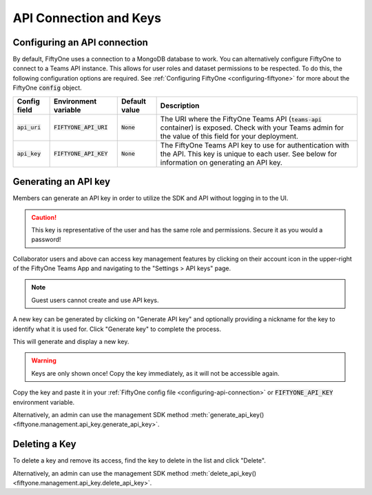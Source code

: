 .. default-role:: code

API Connection and Keys
========================

.. _configuring-api-connection:

Configuring an API connection
-----------------------------

By default, FiftyOne uses a connection to a MongoDB database to work. You can
alternatively configure FiftyOne to connect to a Teams API instance. This
allows for user roles and dataset permissions to be respected. To do this, the
following configuration options are required. See
:ref:`Configuring FiftyOne <configuring-fiftyone>` for more about the FiftyOne
`config` object.

+-------------------------------+-------------------------------------+-------------------------------+----------------------------------------------------------------------------------------+
| Config field                  | Environment variable                | Default value                 | Description                                                                            |
+===============================+=====================================+===============================+========================================================================================+
| `api_uri`                     | `FIFTYONE_API_URI`                  | `None`                        | The URI where the FiftyOne Teams API (`teams-api` container) is exposed. Check         |
|                               |                                     |                               | with your Teams admin for the value of this field for your deployment.                 |
+-------------------------------+-------------------------------------+-------------------------------+----------------------------------------------------------------------------------------+
| `api_key`                     | `FIFTYONE_API_KEY`                  | `None`                        | The FiftyOne Teams API key to use for authentication with the API. This key is         |
|                               |                                     |                               | unique to each user. See below for information on generating an API key.               |
+-------------------------------+-------------------------------------+-------------------------------+----------------------------------------------------------------------------------------+

.. _generating-api-key:

Generating an API key
---------------------

Members can generate an API key in order to utilize the SDK and API without
logging in to the UI.

.. caution::
    This key is representative of the user and has the same
    role and permissions. Secure it as you would a password!

Collaborator users and above can access key management features by clicking on their
account icon in the upper-right of the FiftyOne Teams App and navigating to the
"Settings > API keys" page.

.. note::

    Guest users cannot create and use API keys.

A new key can be generated by clicking on "Generate API key" and optionally
providing a nickname for the key to identify what it is used for. Click "Generate key"
to complete the process.

.. image:: /images/teams/api_key_generate.png
   :alt: api-key-generate
   :align: center

This will generate and display a new key.

.. warning::

    Keys are only shown once! Copy the key immediately, as it will not be accessible again.

.. image:: /images/teams/api_key_generated.png
   :alt: api-key-generated
   :align: center

Copy the key and paste it in your :ref:`FiftyOne config file <configuring-api-connection>`
or `FIFTYONE_API_KEY` environment variable.

Alternatively, an admin can use the management SDK method
:meth:`generate_api_key() <fiftyone.management.api_key.generate_api_key>`.

Deleting a Key
---------------

To delete a key and remove its access, find the key to delete in the list and click "Delete".

.. image:: /images/teams/api_key_delete.png
   :alt: api-key-delete
   :align: center

Alternatively, an admin can use the management SDK method
:meth:`delete_api_key() <fiftyone.management.api_key.delete_api_key>`.
